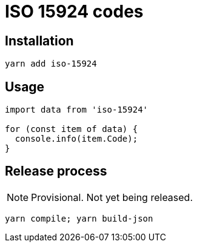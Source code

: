 = ISO 15924 codes

== Installation

[source]
--
yarn add iso-15924
--

== Usage

[source]
--
import data from 'iso-15924'

for (const item of data) {
  console.info(item.Code);
}
--

== Release process

NOTE: Provisional. Not yet being released.

[source]
--
yarn compile; yarn build-json
--

